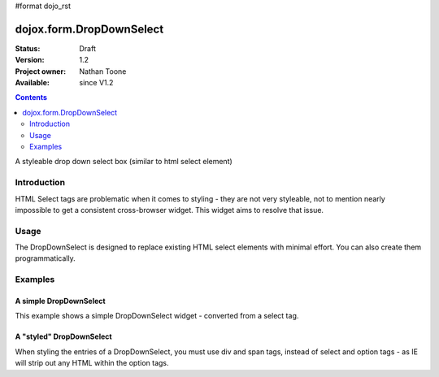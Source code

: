 #format dojo_rst

dojox.form.DropDownSelect
=========================

:Status: Draft
:Version: 1.2
:Project owner: Nathan Toone
:Available: since V1.2

.. contents::
   :depth: 2

A styleable drop down select box (similar to html select element)

============
Introduction
============

HTML Select tags are problematic when it comes to styling - they are not very styleable, not to mention nearly impossible to get a consistent cross-browser widget.  This widget aims to resolve that issue.


=====
Usage
=====

The DropDownSelect is designed to replace existing HTML select elements with minimal effort.  You can also create them programmatically.


========
Examples
========

A simple DropDownSelect
-----------------------

This example shows a simple DropDownSelect widget - converted from a select tag.

.. cv-compound ::

  .. cv :: javascript

    <script>
      dojo.require("dojox.form.DropDownSelect");
    </script>

  .. cv :: html

    <select name="select" dojoType="dojox.form.DropDownSelect">
        <option value="TN">Tennessee</option>
        <option value="VA" selected="selected">Virginia</option>
        <option value="WA">Washington</option>
        <option value="FL">Florida</option>
        <option value="CA">California</option>
    </select>

A "styled" DropDownSelect
-------------------------

When styling the entries of a DropDownSelect, you must use div and span tags, instead of select and option tags - as IE will strip out any HTML within the option tags.

.. cv-compound ::

  .. cv :: javascript

    <script>
      dojo.require("dojox.form.DropDownSelect");
    </script>

  .. cv :: html

    <div name="select" value="AK" dojoType="dojox.form.DropDownSelect">
        <span value="AL"><b>Alabama</b></span>
        <span value="AK"><font color="red">A</font><font color="orange">l</font><font color="yellow">a</font><font color="green">s</font><font color="blue">k</font><font color="purple">a</font></span>
        <span value="AZ"><i>Arizona</i></span>
        <span value="AR"><span class="ark">Arkansas</span></span>
        <span value="CA"><span style="font-size:25%">C</span><span style="font-size:50%">a</span><span style="font-size:75%">l</span><span style="font-size:90%">i</span><span style="font-size:100%">f</span><span style="font-size:125%">o</span><span style="font-size:133%">r</span><span style="font-size:150%">n</span><span style="font-size:175%">i</span><span style="font-size:200%">a</span></span>
        <span value="NM" disabled="disabled">New<br>&nbsp;&nbsp;Mexico</span>
    </div>

  .. cv:: css

    <style type="text/css">
      .ark { text-decoration: underline; }
    </style>
